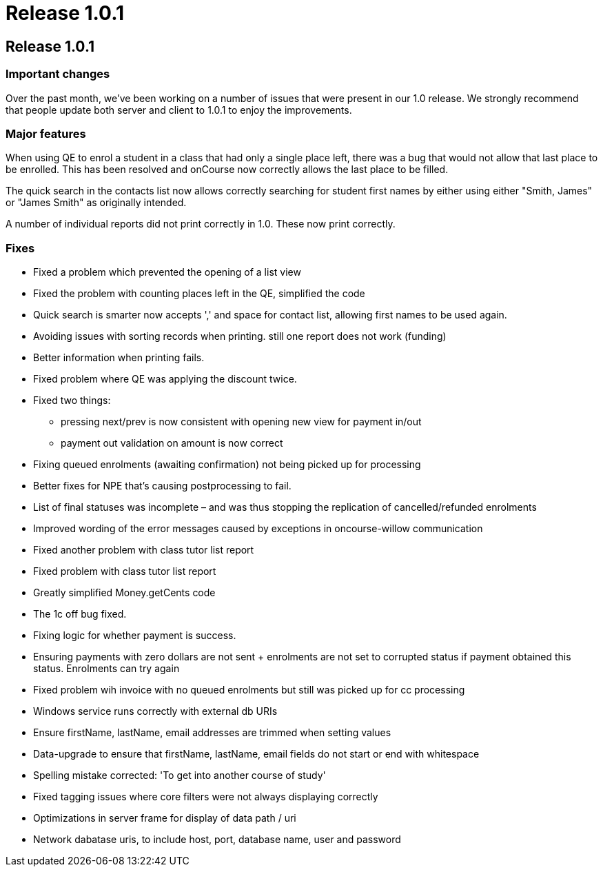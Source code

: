 = Release 1.0.1

== Release 1.0.1

=== Important changes

Over the past month, we've been working on a number of issues that were
present in our 1.0 release. We strongly recommend that people update
both server and client to 1.0.1 to enjoy the improvements.

=== Major features

When using QE to enrol a student in a class that had only a single place
left, there was a bug that would not allow that last place to be
enrolled. This has been resolved and onCourse now correctly allows the
last place to be filled.

The quick search in the contacts list now allows correctly searching for
student first names by either using either "Smith, James" or "James
Smith" as originally intended.

A number of individual reports did not print correctly in 1.0. These now
print correctly.

=== Fixes

* Fixed a problem which prevented the opening of a list view
* Fixed the problem with counting places left in the QE, simplified the
code
* Quick search is smarter now accepts ',' and space for contact list,
allowing first names to be used again.
* Avoiding issues with sorting records when printing. still one report
does not work (funding)
* Better information when printing fails.
* Fixed problem where QE was applying the discount twice.
* Fixed two things:
** pressing next/prev is now consistent with opening new view for
payment in/out
** payment out validation on amount is now correct
* Fixing queued enrolments (awaiting confirmation) not being picked up
for processing
* Better fixes for NPE that's causing postprocessing to fail.
* List of final statuses was incomplete – and was thus stopping the
replication of cancelled/refunded enrolments
* Improved wording of the error messages caused by exceptions in
oncourse-willow communication
* Fixed another problem with class tutor list report
* Fixed problem with class tutor list report
* Greatly simplified Money.getCents code
* The 1c off bug fixed.
* Fixing logic for whether payment is success.
* Ensuring payments with zero dollars are not sent + enrolments are not
set to corrupted status if payment obtained this status. Enrolments can
try again
* Fixed problem wih invoice with no queued enrolments but still was
picked up for cc processing
* Windows service runs correctly with external db URIs
* Ensure firstName, lastName, email addresses are trimmed when setting
values
* Data-upgrade to ensure that firstName, lastName, email fields do not
start or end with whitespace
* Spelling mistake corrected: 'To get into another course of study'
* Fixed tagging issues where core filters were not always displaying
correctly
* Optimizations in server frame for display of data path / uri
* Network dabatase uris, to include host, port, database name, user and
password
